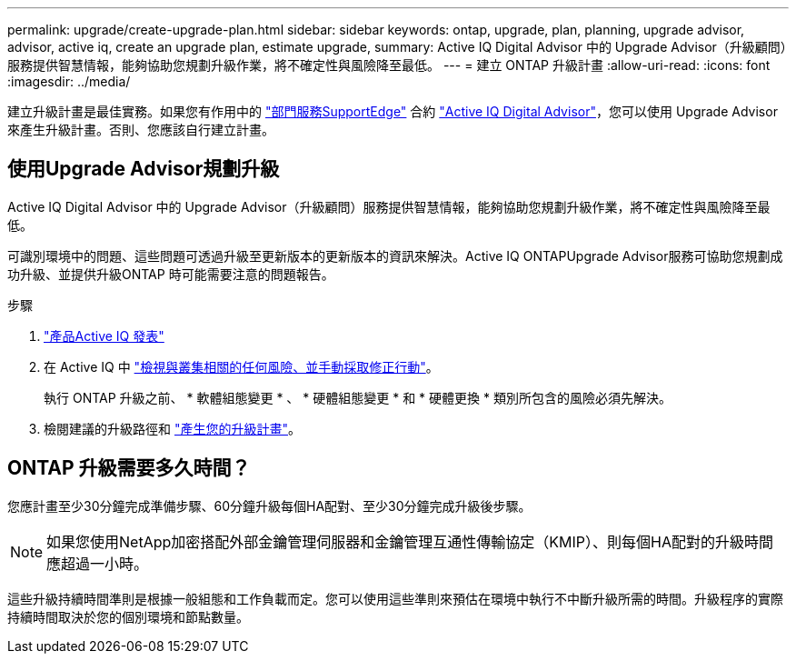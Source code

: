 ---
permalink: upgrade/create-upgrade-plan.html 
sidebar: sidebar 
keywords: ontap, upgrade, plan, planning, upgrade advisor, advisor, active iq, create an upgrade plan, estimate upgrade, 
summary: Active IQ Digital Advisor 中的 Upgrade Advisor（升級顧問）服務提供智慧情報，能夠協助您規劃升級作業，將不確定性與風險降至最低。 
---
= 建立 ONTAP 升級計畫
:allow-uri-read: 
:icons: font
:imagesdir: ../media/


[role="lead"]
建立升級計畫是最佳實務。如果您有作用中的 link:https://www.netapp.com/us/services/support-edge.aspx["部門服務SupportEdge"^] 合約 link:https://aiq.netapp.com/["Active IQ Digital Advisor"^]，您可以使用 Upgrade Advisor 來產生升級計畫。否則、您應該自行建立計畫。



== 使用Upgrade Advisor規劃升級

Active IQ Digital Advisor 中的 Upgrade Advisor（升級顧問）服務提供智慧情報，能夠協助您規劃升級作業，將不確定性與風險降至最低。

可識別環境中的問題、這些問題可透過升級至更新版本的更新版本的資訊來解決。Active IQ ONTAPUpgrade Advisor服務可協助您規劃成功升級、並提供升級ONTAP 時可能需要注意的問題報告。

.步驟
. https://aiq.netapp.com/["產品Active IQ 發表"^]
. 在 Active IQ 中 link:https://docs.netapp.com/us-en/active-iq/task_view_risk_and_take_action.html["檢視與叢集相關的任何風險、並手動採取修正行動"]。
+
執行 ONTAP 升級之前、 * 軟體組態變更 * 、 * 硬體組態變更 * 和 * 硬體更換 * 類別所包含的風險必須先解決。

. 檢閱建議的升級路徑和 link:https://docs.netapp.com/us-en/active-iq/task_view_upgrade.html["產生您的升級計畫"^]。




== ONTAP 升級需要多久時間？

您應計畫至少30分鐘完成準備步驟、60分鐘升級每個HA配對、至少30分鐘完成升級後步驟。


NOTE: 如果您使用NetApp加密搭配外部金鑰管理伺服器和金鑰管理互通性傳輸協定（KMIP）、則每個HA配對的升級時間應超過一小時。

這些升級持續時間準則是根據一般組態和工作負載而定。您可以使用這些準則來預估在環境中執行不中斷升級所需的時間。升級程序的實際持續時間取決於您的個別環境和節點數量。
